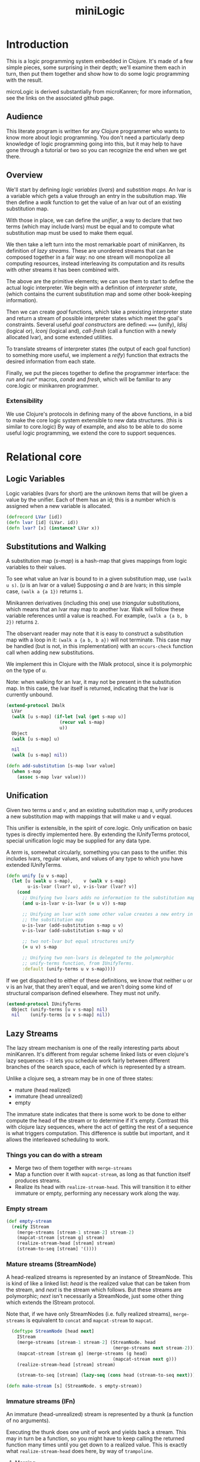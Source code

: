 #+title: miniLogic
#+HTML_HEAD: <link rel="stylesheet" type="text/css" href="http://thomasf.github.io/solarized-css/solarized-light.min.css" />

* Introduction
This is a logic programming system embedded in Clojure. It's made
of a few simple pieces, some surprising in their depth; we'll
examine them each in turn, then put them together and show how to
do some logic programming with the result.

microLogic is derived substantially from microKanren; for more
information, see the links on the associated github page.

** Audience
This literate program is written for any Clojure programmer who
wants to know more about logic programming. You don't need a
particularly deep knowledge of logic programming going into this,
but it may help to have gone through a tutorial or two so you can
recognize the end when we get there.

** Overview
We'll start by defining /logic variables/ (/lvars/) and /substition
maps/. An lvar is a variable which gets a value through an entry in
the subsitution map. We then define a /walk/ function to get the value
of an lvar out of an existing substitution map.

With those in place, we can define the /unifier/, a way to declare
that two terms (which may include lvars) must be equal and to compute
what substitution map must be used to make them equal.

We then take a left turn into the most remarkable poart of miniKanren,
its definition of /lazy streams/. These are unordered streams that can
be composed together in a fair way: no one stream will monopolize all
computing resources, instead interleaving its computation and its
results with other streams it has been combined with.

The above are the primitive elements; we can use them to start to
define the actual logic interpreter.  We begin with a definition of
/interpreter state/, (which contains the current substitution map and
some other book-keeping information).

Then we can create /goal/ functions, which take a prexisting
interpreter state and return a stream of possible interpreter states
which meet the goal's constraints.  Several useful /goal constructors/
are defined: ===== (unify), /ldisj/ (logical or), /lconj/ (logical
and), /call-fresh/ (call a function with a newly allocated lvar), and
some extended utilities.

To translate streams of interpreter states (the output of each goal
function) to something more useful, we implement a /reify/)
function that extracts the desired information from each state.

Finally, we put the pieces together to define the programmer
interface: the /run/ and /run*/ macros, /conde/ and /fresh/, which
will be familiar to any core.logic or minikanren programmer.

*** Extensibility

We use Clojure's protocols in defining many of the above functions, in a bid
to make the core logic system extensible to new data structures. (this is
similar to core.logic) By way of example, and also to be able to do some
useful logic programming, we extend the core to support sequences.

* Relational core
** COMMENT Header
#+begin_src clojure :tangle "src/micro_logic/core.clj" :noweb yes :comments org
  (ns micro-logic.core
    (:require [micro-logic.protocols :refer :all]))
#+end_src

** Logic Variables
Logic variables (lvars for short) are the unknown items that will be
given a value by the unifier. Each of them has an id; this is a number
which is assigned when a new variable is allocated.

#+begin_src clojure :tangle "src/micro_logic/core.clj" :comments org
  (defrecord LVar [id])
  (defn lvar [id] (LVar. id))
  (defn lvar? [x] (instance? LVar x))
#+end_src

** Substitutions and Walking
A substitution map (/s-map/) is a hash-map that gives
mappings from logic variables to their values.

To see what value an lvar is bound to in a given substitution map,
use ~(walk u s)~. (/u/ is an lvar or a value) Supposing /a/ and /b/
are lvars; in this simple case, ~(walk a {a 1})~ returns ~1~.

Minikanren derivatives (including this one) use /triangular/
substitutions, which means that an lvar may map to another lvar.
Walk will follow these variable references until a value is
reached. For example, ~(walk a {a b, b 2})~ returns ~2~.

The observant reader may note that it is easy to construct a
substitution map with a loop in it: ~(walk a {a b, b a})~ will not
terminate. This case may be handled (but is not, in this
implementation) with an ~occurs-check~ function call when adding
new substitutions.

We implement this in Clojure with the IWalk protocol, since it is
polymorphic on the type of /u/.

Note: when walking for an lvar, it may not be present in the
substitution map.  In this case, the lvar itself is returned,
indicating that the lvar is currently unbound.

#+begin_src clojure :tangle "src/micro_logic/core.clj" :comments org
  (extend-protocol IWalk
    LVar
    (walk [u s-map] (if-let [val (get s-map u)]
                      (recur val s-map)
                      u))
    Object
    (walk [u s-map] u)

    nil
    (walk [u s-map] nil))
#+end_src

#+begin_src clojure :tangle "src/micro_logic/core.clj" :comments org
  (defn add-substitution [s-map lvar value]
    (when s-map
      (assoc s-map lvar value)))
#+end_src

** Unification
Given two terms /u/ and /v/, and an existing substitution map /s/,
unify produces a new substitution map with mappings that will make u
and v equal.

This unifier is extensible, in the spirit of core.logic. Only
unification on basic types is directly implemented here. By extending
the IUnifyTerms protocol, special unification logic may be supplied
for any data type.

A /term/ is, somewhat circularly, something you can pass to the
unifier.  this includes lvars, regular values, and values of any type
to which you have extended IUnifyTerms.

#+begin_src clojure :tangle "src/micro_logic/core.clj" :comments org
  (defn unify [u v s-map]
    (let [u (walk u s-map),    v (walk v s-map)
          u-is-lvar (lvar? u), v-is-lvar (lvar? v)]
      (cond
        ;; Unifying two lvars adds no information to the substitution map
        (and u-is-lvar v-is-lvar (= u v)) s-map

        ;; Unifying an lvar with some other value creates a new entry in
        ;; the substitution map
        u-is-lvar (add-substitution s-map u v)
        v-is-lvar (add-substitution s-map v u)

        ;; two not-lvar but equal structures unify
        (= u v) s-map

        ;; Unifying two non-lvars is delegated to the polymorphic
        ;; unify-terms function, from IUnifyTerms.
        :default (unify-terms u v s-map))))
#+end_src

If we get dispatched to either of these definitions, we know that neither
u or v is an lvar, that they aren't equal, and we aren't doing some kind
of structural comparison defined elsewhere. They must not unify.

#+begin_src clojure :tangle "src/micro_logic/core.clj" :comments org
(extend-protocol IUnifyTerms
  Object (unify-terms [u v s-map] nil)
  nil    (unify-terms [u v s-map] nil))
#+end_src

** Lazy Streams
The lazy stream mechanism is one of the really interesting parts about
miniKanren. It's different from regular scheme linked lists or even
clojure's lazy sequences - it lets you schedule work fairly between
different branches of the search space, each of which is represented
by a stream.

Unlike a clojure seq, a stream may be in one of three states:

- mature (head realized)
- immature (head unrealized)
- empty

The immature state indicates that there is some work to be done to
either compute the head of the stream or to determine if it's empty.
Contrast this with clojure lazy sequences, where the act of getting
the rest of a sequence is what triggers computation. This difference
is subtle but important, and it allows the interleaved scheduling to
work.

*** Things you can do with a stream
- Merge two of them together with ~merge-streams~
- Map a function over it with ~mapcat-stream~, as long as that
  function itself produces streams.
- Realize its head with ~realize-stream-head~. This will transition it
  to either immature or empty, performing any necessary work along the
  way.

*** Empty stream
#+begin_src clojure :tangle "src/micro_logic/core.clj" :comments org
  (def empty-stream
    (reify IStream
      (merge-streams [stream-1 stream-2] stream-2)
      (mapcat-stream [stream g] stream)
      (realize-stream-head [stream] stream)
      (stream-to-seq [stream] '())))
#+end_src


*** Mature streams (StreamNode)

A head-realized streams is represented by an instance of StreamNode.
This is kind of like a linked list: /head/ is the realized value that
can be taken from the stream, and /next/ is the stream which follows.
But these streams are polymorphic; /next/ isn't necessarily a
StreamNode, just some other thing which extends the IStream protocol.

Note that, if we have only StreamNodes (i.e. fully realized streams),
~merge-streams~ is equivalent to ~concat~ and ~mapcat-stream~ to
~mapcat~.

#+begin_src clojure :tangle "src/micro_logic/core.clj" :comments org
  (deftype StreamNode [head next]
    IStream
    (merge-streams [stream-1 stream-2] (StreamNode. head
                                        (merge-streams next stream-2)))
    (mapcat-stream [stream g] (merge-streams (g head)
                                        (mapcat-stream next g)))
    (realize-stream-head [stream] stream)

    (stream-to-seq [stream] (lazy-seq (cons head (stream-to-seq next)))))

(defn make-stream [s] (StreamNode. s empty-stream))
#+end_src

*** Immature streams (IFn)

An immature (head-unrealized) stream is represented by a thunk (a
function of no arguments).

Executing the thunk does one unit of work and yields back a stream. This may
in turn be a function, so you might have to keep calling the returned function
many times until you get down to a realized value. This is exactly what
~realize-stream-head~ does here, by way of ~trampoline~.

**** Merging
Merging is the tricky part - this is what makes the search
interleaving. Let's examine the definition:
#+begin_src clojure
   clojure.lang.IFn
   (merge-streams [stream-1 stream-2]
     #(merge-streams stream-2 (stream-1)))
#+end_src


Working from the inside out: we know that stream-1 is a function because
we're extending IStream onto IFn; calling it will perform one 'step
of computation', whatever that might be. It returns a stream.
Then we merge that stream with stream-2, the second parameter of this merge operation,
/but the order is reversed/.

Finally, the above operation is all wrapped in a thunk. So we end up with a
function that:

- performs the work for the first thing you constructed it with
- returns a new stream, putting the second thing you constructed it
  with at the head.

An imaginary repl session may make this clearer:
#+begin_src clojure
    > (def a #(make-stream (+ 1 1)))
    > (def b #(stream (+ 10 20))
    > (def s (merge-streams a b))
    #(merge-streams #(make-stream (+ 10 20) (#(make-stream (+ 1 1))))

    > (def s' (s))
    #(merge-streams (StreamNode. 2 nil) (#(make-stream (+ 10 20))))

    > (def s'' (s'))
    (StreamNode. 2 (StreamNode. 30))
#+end_src

**** Mapping
~mapcat-stream~ is somewhat simpler.

#+begin_src clojure
  clojure.lang.IFn
  (mapcat-stream [stream g]
    #(mapcat-stream (stream) g))
#+end_src

The basic concept here is pretty straightforward: make a new thunk which,
when executed later, will do some work and then mapcat ~g~ over the result.

*TODO*: explain why this needs to be wrapped in a thunk

**** Definition
Here is the whole definition of IStream for functions:

#+begin_src clojure :tangle "src/micro_logic/core.clj" :comments org
  (extend-protocol IStream
    clojure.lang.IFn
    (merge-streams [stream-1 stream-2]
      #(merge-streams stream-2 (stream-1)))

    (mapcat-stream [stream g]
      #(mapcat-stream (stream) g))

    (realize-stream-head [stream]
      (trampoline stream))

    (stream-to-seq [stream]
      (stream-to-seq (realize-stream-head stream))))
#+end_src

** Goals
A /state/ is a record containing a substitution map *s* and the id
of the next unbound /next-id/.
#+begin_src clojure :tangle "src/micro_logic/core.clj" :comments org
  (defrecord State [s-map next-id])

  (defn make-state [s-map next-id] (State. s-map next-id))
  (def empty-state (make-state {} 0))
  (defn with-s-map [state s-map] (assoc state :s-map s-map))
  (defn with-next-id [state next-id] (assoc state :next-id next-id))
#+end_src


A goal is a function which, given a state, returns a stream of
states. Conceptually, it encodes some constraints. Give it an input
state, and it will give you one output state for each way it can
meet those constraints.

Rather than dealing with goals directly, we usually use
/goal constructors/; given some parameter (usually a unification term or
another goal), they will return a goal function which closes over
it.

*** Basic goal constructors

Given two terms u and v, create a goal that will unify them. The
goal takes an existing state and returns either a state with
bindings for the lvars in u and v (using ~unify~), or returns the empty
stream if no such state exists.

#+begin_src clojure :tangle "src/micro_logic/core.clj" :comments org
  (defn === [u v]
    (fn unify-goal [{:keys [s-map] :as state}]
      (if-let [s-map' (unify u v s-map)]
        (make-stream (with-s-map state s-map'))
        empty-stream)))
#+end_src

Wrap /goal-constructor/, a function of a single lvar, in a
goal that allocates a new lvar from its state parameter and passes
it to /goal-constructor/.

#+begin_src clojure :tangle "src/micro_logic/core.clj" :comments org
  (defn call-fresh [goal-constructor]
    (fn fresh-goal [{:keys [s-map next-id] :as state}]
      (let [goal (goal-constructor (lvar next-id))]
       (goal (with-next-id state (inc next-id))))))
#+end_src

Logical disjuction ('or'). Construct a new goal that succeeds
whenever /goal-1/ or /goal-2/ succeed. ~merge-streams~ is used on each
goal's output to ensure fair scheduling between the two.

#+begin_src clojure :tangle "src/micro_logic/core.clj" :comments org
  (defn ldisj [goal-1 goal-2]
    (fn disj-goal [state]
      (merge-streams (goal-1 state) (goal-2 state))))
#+end_src

Logical conjunction ('and'). Construct a new goal that succeeds when
both /goal-1/ and /goal-2/ succeed.

#+begin_src clojure :tangle "src/micro_logic/core.clj" :comments org
(defn lconj [goal-1 goal-2]
  (fn conj-goal [state]
    (mapcat-stream (goal-1 state) goal-2)))
#+end_src

* Sugar
** Auxilliary macros
At this point, we have defined everything we need to do logic
programming.  But it's very inconvenient; some utility macros make the
task more bearable.

Wrap the given goal in a new one which, when executed, simply
returns a thunk. Recall that goal functions return streams, and that
a function is a valid kind of stream (an immature stream). The goal
will finally be executed when the thunk is evaluated by
realize-stream-head.

This is useful for defining recursive goals.

#+begin_src clojure :tangle "src/micro_logic/core.clj" :comments org
  (defmacro delay-goal [goal]
    `(fn delayed-goal-outer [state#]
       (fn delayed-goal-inner [] (~goal state#))))
#+end_src


Extended version of the ~ldisj~ function. This one handles multiple
arguments, instead of just two. It also automatically wraps each goal
with ~delay-goal~, so you don't need to worry about adding them yourself.

(This does have a performance cost, but speed is not the point of this port)

#+begin_src clojure :tangle "src/micro_logic/core.clj" :comments org
  (defmacro ldisj+
    ([goal] `(delay-goal ~goal))
    ([goal & goals] `(ldisj (delay-goal ~goal) (ldisj+ ~@goals))))
#+end_src

Like ~ldisj+~, but for ~lconj~.
#+begin_src clojure :tangle "src/micro_logic/core.clj" :comments org
  (defmacro lconj+
    ([goal] `(delay-goal ~goal))
    ([goal & goals] `(lconj (delay-goal ~goal) (lconj+ ~@goals))))
#+end_src

** Reificiation

In miniKanren, reification refers to extracting the desired values
from the stream of states you get as a result of executing a goal.
#+begin_src clojure :tangle "src/micro_logic/core.clj" :comments org
  (defn reify-name [n]
    (symbol (str "_." n)))

  (defn reify-s [v s-map]
    (reify-s* (walk v s-map) s-map))


  (extend-protocol IReifySubstitution
    LVar
    (reify-s* [v s-map] (let [n (reify-name (count s-map))]
                          (add-substitution s-map v n)))

    Object
    (reify-s* [v s-map] s-map)

    nil
    (reify-s* [v s-map] s-map))
#+end_src


Like walk. But instead of simply returning any non-lvar value, will
attempt to assign values to any lvars embedded in the value.  For
example, ~(walk* a {a (1 2 c), c 3)}~ will give ~(1 2 3)~.  (once we
have the sequence extensions from sequence.clj)
#+begin_src clojure :tangle "src/micro_logic/core.clj" :comments org
  (defn walk* [v s-map]
    (deep-walk (walk v s-map) s-map))

  (extend-protocol IDeepWalk
    LVar   (deep-walk [v s-map] v)
    Object (deep-walk [v s-map] v)
    nil    (deep-walk [v s-map] v))

  (defn reify-state-first-var [{:keys [s-map]}]
    (let [v (walk* (lvar 0) s-map)]
      (walk* v (reify-s v {}))))
#+end_src

** Programmer interface
The regular miniKanren ~conde~ form, a disjunction of
conjunctions (an 'or' of 'ands'). Supposing that /a/ and /b/ are
lvars,

#+begin_src clojure
  (conde
    [(=== a 1) (=== b 2)]
    [(=== a 7) (=== b 12)})
#+end_src

will produce two results: ~{a 1, b 2}~ and ~{a 7, b 12}~.

#+begin_src clojure :tangle "src/micro_logic/core.clj" :comments org
  (defmacro conde
    [& clauses]
    `(ldisj+ ~@(map (fn [clause]
                      `(lconj+ ~@clause))
                    clauses)))
#+end_src

Provide a more convenient syntax for ~call-fresh~. ~fresh~ lets you
declare multiple logic variables at once, and it takes care of the
function declaration mechanics for you.

The body of fresh is passed to ~lconj+~, a logical 'and'.
#+begin_src clojure
  (fresh [x y
    (=== x 1)
    (=== y 2))
#+end_src

Will give one result, ~{x 1, y 2}~.
#+begin_src clojure :tangle "src/micro_logic/core.clj" :comments org
  (defmacro fresh
    [var-vec & clauses]
    (if (empty? var-vec)
      `(lconj+ ~@clauses)
      `(call-fresh (fn [~(first var-vec)]
                     (fresh [~@(rest var-vec)]
                       ~@clauses)))))
#+end_src

#+begin_src clojure :tangle "src/micro_logic/core.clj" :comments org
  (defn call-empty-state [goal]
    (goal empty-state))

  (defmacro run* [fresh-var-vec & goals]
    `(->> (fresh [~@fresh-var-vec] ~@goals)
       call-empty-state
       stream-to-seq
       (map reify-state-first-var)))

  (defmacro run [n fresh-var-vec & goals]
    `(take ~n (run* ~fresh-var-vec ~@goals)))
#+end_src

* Sequences
The base logic programming system has unification and reification
support for only lvars and basic values. But it's done in an
extensible way. We'll now proceed to add sequence support to the base
language.

** COMMENT Header
#+begin_src clojure :tangle "src/micro_logic/sequence.clj" :comments org
  (ns micro-logic.sequence
    (:require [micro-logic.core :refer :all]
              [micro-logic.protocols :refer :all]))
#+end_src

** Extending the core
When we unify sequences, we'd like to be able to indicate that an lvar
should be associated with the tail of a sequence. In the scheme
implementation, this is easy: by placing an lvar in the tail position
of a linked list node (the cdr position of a cons node), the
unification happens naturally when walking down the list.

Since Clojure disallows putting non-list items in linked-list cells
(so-called 'improper lists'), we have to find another way to do
it. core.logic solves this problem by defining its own LCons data type
which does allow improper lists. We take a different approach here.

Whenver you want an improper list in the context of a logic program,
you can signify it with the 'dot' sigil. For example: ~[1 2 dot a]~.
This is meant to evoke the Scheme and Common LISP notation for
improper lists: ~(1 2 . 3)~. This will typically be transparent to the
user on the programming side, since such lists will be automatically
constructed by the 'conso' goal below.


#+begin_src clojure :tangle "src/micro_logic/sequence.clj" :comments org
  (deftype Dot [])
  (def dot (Dot.))
#+end_src

There are times when the user may see an improper list as the result
of a query. In this case, print the sigil as "."
#+begin_src clojure :tangle "src/micro_logic/sequence.clj" :comments org
  (defmethod print-method Dot [l ^java.io.Writer w]
    (.write w "."))
#+end_src

#+begin_src clojure :tangle "src/micro_logic/sequence.clj" :comments org
  (extend-protocol IUnifyTerms
    clojure.lang.Sequential
    (unify-terms [u v s]
      (cond
        (= dot (first u)) (unify (second u) v s)
        (= dot (first v)) (unify u (second v) s)
        (seq v) (->> s
                  (unify (first u) (first v))
                  (unify (rest u) (rest v))))))

  ;; Extending IReifySubstitution and
  (extend-protocol IReifySubstitution
    clojure.lang.Sequential
    (reify-s* [v s-map]
      (if (seq v)
        (reify-s (rest v) (reify-s (first v) s-map))
        s-map)))


  ;; Extending IDeepWalk allows
  (extend-protocol IDeepWalk
    clojure.lang.Sequential
    (deep-walk [v s-map]
      (cond
        (and (= dot (first v))
             (sequential? (second v)))
        (walk* (second v) s-map)

        (seq v)
        (cons (walk* (first v) s-map)
              (walk* (rest v)  s-map))

        :default v)))
#+end_src

** Sequence relations
#+begin_src clojure :tangle "src/micro_logic/sequence.clj" :comments org
  (defn conso
    "Relation: *out* is an LList built out of *first* and *rest*"
    [first rest out]
    (if (lvar? rest)
      (=== [first dot rest] out)
      (=== (cons first rest) out)))

  (defn firsto
    "Relation: *out* is an LList whose first element is *first*"
    [first out]
    (fresh [rest]
      (conso first rest out)))

  (defn resto
    "Relation: *out* is an LList whose cdr is *rest*"
    [rest out]
    (fresh [first]
      (conso first rest out)))

  (defn emptyo
    "Relation: *x* is the empty LList"
    [x]
    (=== '() x))

  (defn repeato [n out]
    (conde
      [(emptyo out)]
      [(fresh [rest]
         (conso n rest out)
         (repeato n rest))]))

  (defn iterateo [gc x]
    (conde
      [(emptyo x)]
      [(fresh [val rest]
         (gc val)
         (conso val rest x)
         (iterateo gc rest))]))

#+end_src
